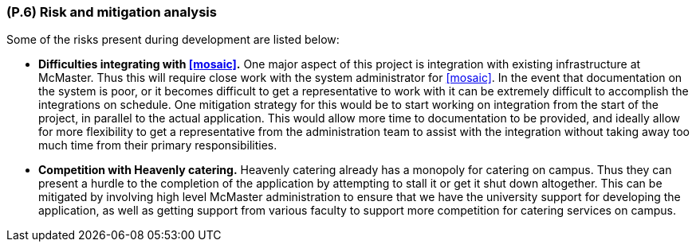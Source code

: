 [#p6,reftext=P.6]
=== (P.6) Risk and mitigation analysis

ifdef::env-draft[]
TIP: _Potential obstacles to meeting the schedule of <<p4>>, and measures for adapting the plan if they do arise. It is essential to be on the lookout for events that could derail the project, and devise mitigation strategies. It can include a SWOT analysis (Strengths, Weaknesses, Opportunities, Threats) for the project._  <<BM22>>
endif::[]

Some of the risks present during development are listed below:

* *Difficulties integrating with <<mosaic>>.* One major aspect of this project is integration with existing infrastructure at McMaster. Thus this will require close work with the system administrator for <<mosaic>>. In the event that documentation on the system is poor, or it becomes difficult to get a representative to work with it can be extremely difficult to accomplish the integrations on schedule. One mitigation strategy for this would be to start working on integration from the start of the project, in parallel to the actual application. This would allow more time to documentation to be provided, and ideally allow for more flexibility to get a representative from the administration team to assist with the integration without taking away too much time from their primary responsibilities.

* *Competition with Heavenly catering.* Heavenly catering already has a monopoly for catering on campus. Thus they can present a hurdle to the completion of the application by attempting to stall it or get it shut down altogether. This can be mitigated by involving high level McMaster administration to ensure that we have the university support for developing the application, as well as getting support from various faculty to support more competition for catering services on campus.

